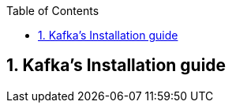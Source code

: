 :toc:
:toclevels: 3
:sectnums: 3
:sectnumlevels: 3
:icons: font
:source-highlighter: rouge
== Kafka's Installation guide


